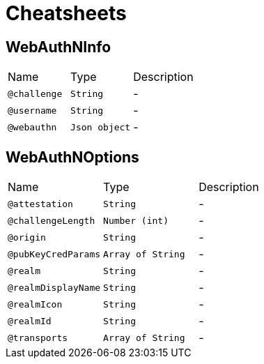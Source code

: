 = Cheatsheets

[[WebAuthNInfo]]
== WebAuthNInfo


[cols=">25%,25%,50%"]
[frame="topbot"]
|===
^|Name | Type ^| Description
|[[challenge]]`@challenge`|`String`|-
|[[username]]`@username`|`String`|-
|[[webauthn]]`@webauthn`|`Json object`|-
|===

[[WebAuthNOptions]]
== WebAuthNOptions


[cols=">25%,25%,50%"]
[frame="topbot"]
|===
^|Name | Type ^| Description
|[[attestation]]`@attestation`|`String`|-
|[[challengeLength]]`@challengeLength`|`Number (int)`|-
|[[origin]]`@origin`|`String`|-
|[[pubKeyCredParams]]`@pubKeyCredParams`|`Array of String`|-
|[[realm]]`@realm`|`String`|-
|[[realmDisplayName]]`@realmDisplayName`|`String`|-
|[[realmIcon]]`@realmIcon`|`String`|-
|[[realmId]]`@realmId`|`String`|-
|[[transports]]`@transports`|`Array of String`|-
|===

